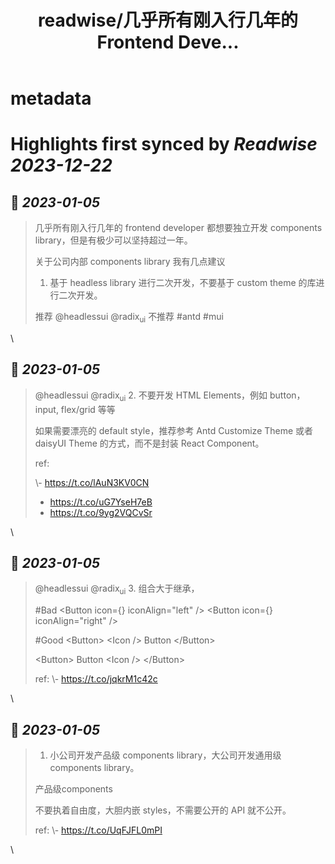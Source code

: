:PROPERTIES:
:title: readwise/几乎所有刚入行几年的 Frontend Deve...
:END:


* metadata
:PROPERTIES:
:author: [[ThaddeusJiang on Twitter]]
:full-title: "几乎所有刚入行几年的 Frontend Deve..."
:category: [[tweets]]
:url: https://twitter.com/ThaddeusJiang/status/1610530774847213572
:image-url: https://pbs.twimg.com/profile_images/1635805945732415488/hDe8Tg3k.jpg
:END:

* Highlights first synced by [[Readwise]] [[2023-12-22]]
** 📌 [[2023-01-05]]
#+BEGIN_QUOTE
几乎所有刚入行几年的 frontend developer 都想要独立开发 components library，但是有极少可以坚持超过一年。

关于公司内部 components library 我有几点建议

1. 基于 headless library 进行二次开发，不要基于 custom theme 的库进行二次开发。

推荐 @headlessui @radix_ui 
不推荐 #antd #mui 
#+END_QUOTE\
** 📌 [[2023-01-05]]
#+BEGIN_QUOTE
@headlessui @radix_ui 2. 不要开发 HTML Elements，例如 button，input, flex/grid 等等

如果需要漂亮的 default style，推荐参考 Antd Customize Theme 或者 daisyUI Theme 的方式，而不是封装 React Component。

ref:

\- https://t.co/lAuN3KV0CN
- https://t.co/uG7YseH7eB
- https://t.co/9yg2VQCvSr 
#+END_QUOTE\
** 📌 [[2023-01-05]]
#+BEGIN_QUOTE
@headlessui @radix_ui 3. 组合大于继承，

#Bad 
<Button icon={} iconAlign="left" /> 
<Button icon={} iconAlign="right" /> 

#Good
<Button>
  <Icon />
  Button
</Button>

<Button>
  Button
  <Icon />
</Button>

ref: 
\- https://t.co/jqkrM1c42c 
#+END_QUOTE\
** 📌 [[2023-01-05]]
#+BEGIN_QUOTE
4. 小公司开发产品级 components library，大公司开发通用级 components library。

产品级components

不要执着自由度，大胆内嵌 styles，不需要公开的 API 就不公开。

ref: 
\- https://t.co/UqFJFL0mPI 
#+END_QUOTE\